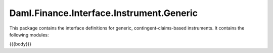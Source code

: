 .. Copyright (c) 2023 Digital Asset (Switzerland) GmbH and/or its affiliates. All rights reserved.
.. SPDX-License-Identifier: Apache-2.0

.. _reference-daml-finance-interface-instrument-generic:

Daml.Finance.Interface.Instrument.Generic
=========================================

This package contains the interface definitions for generic, contingent-claims-based instruments.
It contains the following modules:

{{{body}}}
